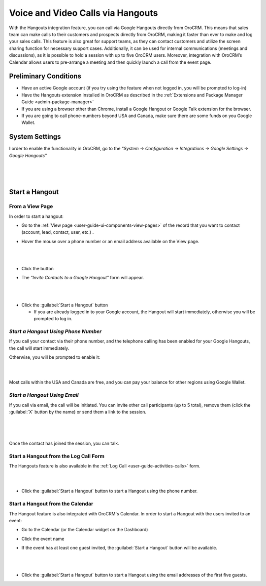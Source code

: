.. _user-guide-hangouts:

Voice and Video Calls via Hangouts
==================================
With the Hangouts integration feature, you can call via Google Hangouts directly from OroCRM. This means that sales team 
can make calls to their customers and prospects directly from OroCRM, making it faster than ever to make and log your 
sales calls. This feature is also great for support teams, as they can contact customers and utilize the screen sharing 
function for necessary support cases. Additionally, it can be used for internal communications (meetings and 
discussions), as it is possible to hold a session with up to five OroCRM users. Moreover, integration with OroCRM’s 
Calendar allows users to pre-arrange a meeting and then quickly launch a call from the event page.



Preliminary Conditions
----------------------

- Have an active Google account (if you try using the feature when not logged in, you will be prompted to log-in) 

- Have the Hangouts extension installed in OroCRM as described in the 
  :ref:`Extensions and Package Manager Guide <admin-package-manager>`

- If you are using a browser other than Chrome, install a Google Hangout or Google Talk extension for 
  the browser.

- If you are going to call phone-numbers beyond USA and Canada, make sure there are some funds on you Google Wallet.


System Settings
---------------

I order to enable the functionality in OroCRM, go to the *"System → Configuration → Integrations → Google Settings → 
Google Hangouts"*

  |
  
.. image:: ../img/hangouts/enable.png  

|
  
Start a Hangout
---------------

From a View Page
^^^^^^^^^^^^^^^^

In order to start a hangout:

- Go to the :ref:`View page <user-guide-ui-components-view-pages>` of the record that you want to contact (account, 
  lead, contact, user, etc.) . 

- Hover the mouse over a phone number or an email address available on the View page.

  |

.. image:: ../img/hangouts/hover.png  

|
	  
- Click the |HObutton| button

- The *"Invite Contacts to a Google Hangout"* form will appear.

  |
  
.. image:: ../img/hangouts/invite.png  

|

- Click the :guilabel:`Start a Hangout` button

  - If you are already logged in to your Google account, the Hangout will start immediately, otherwise you will be 
    prompted to log in. 
	
	
.. _user-guide-hangouts-call:	

*Start a Hangout Using Phone Number*
^^^^^^^^^^^^^^^^^^^^^^^^^^^^^^^^^^^^
 
If you call your contact via their phone number, and the telephone calling has been enabled for your Google Hangouts, 
the call will start immediately. 

Otherwise, you will be prompted to enable it:

|

.. image:: ../img/hangouts/enable_phone.png 

|

Most calls within the USA and Canada are free, and you can pay your balance for other regions using Google Wallet. 
	

*Start a Hangout Using Email*
^^^^^^^^^^^^^^^^^^^^^^^^^^^^^

If you call via email, the call will be initiated. You can invite other call participants (up to 5 total),
remove them (click the :guilabel:`X` button by the name) or send them a link to the session.

  |
  
.. image:: ../img/hangouts/invite_more.png

|

Once the contact has joined the session, you can talk.

  
Start a Hangout from the Log Call Form
^^^^^^^^^^^^^^^^^^^^^^^^^^^^^^^^^^^^^^

The Hangouts feature is also available in the :ref:`Log Call <user-guide-activities-calls>` form.

|

.. image:: ../img/hangouts/log_call_hangout.png

|

- Click the :guilabel:`Start a Hangout` button to start a Hangout using the phone number.


Start a Hangout from the Calendar
^^^^^^^^^^^^^^^^^^^^^^^^^^^^^^^^^

The Hangout feature is also integrated with OroCRM's Calendar. In order to start a Hangout with the users invited to an 
event:

- Go to the Calendar (or the Calendar widget on the Dashboard) 

- Click the event name

- If the event has at least one guest invited, the :guilabel:`Start a Hangout` button will be available.

  |

.. image:: ../img/hangouts/view_event.png

|
	  
- Click the :guilabel:`Start a Hangout` button to start a Hangout using the email addresses of the first five guests.



.. |HObutton| image:: ../../img/buttons/hangouts.png
   :align: middle
